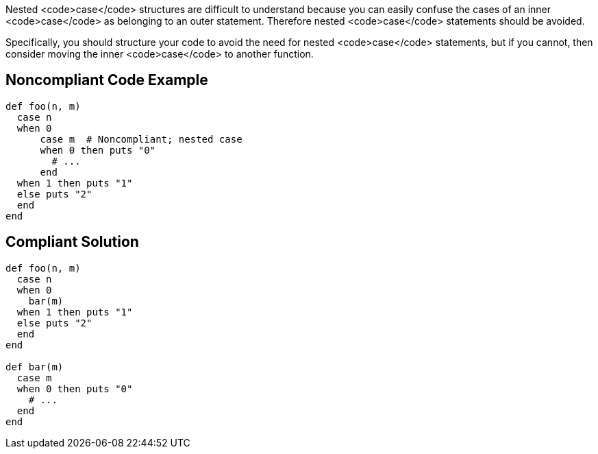 Nested <code>case</code> structures are difficult to understand because you can easily confuse the cases of an inner <code>case</code> as belonging to an outer statement. Therefore nested <code>case</code> statements should be avoided.

Specifically, you should structure your code to avoid the need for nested <code>case</code> statements, but if you cannot, then consider moving the inner <code>case</code> to another function.

== Noncompliant Code Example

----
def foo(n, m)
  case n
  when 0
      case m  # Noncompliant; nested case
      when 0 then puts "0"
        # ...
      end
  when 1 then puts "1"
  else puts "2"
  end
end
----

== Compliant Solution

----
def foo(n, m)
  case n
  when 0
    bar(m)
  when 1 then puts "1"
  else puts "2"
  end
end

def bar(m)
  case m
  when 0 then puts "0"
    # ...
  end
end
----
